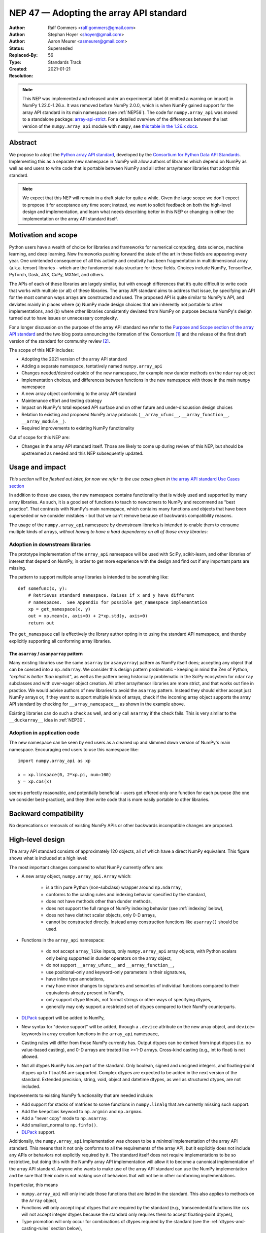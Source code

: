.. _NEP47:

========================================
NEP 47 — Adopting the array API standard
========================================

:Author: Ralf Gommers <ralf.gommers@gmail.com>
:Author: Stephan Hoyer <shoyer@gmail.com>
:Author: Aaron Meurer <asmeurer@gmail.com>
:Status: Superseded
:Replaced-By: 56
:Type: Standards Track
:Created: 2021-01-21
:Resolution:

.. note::

   This NEP was implemented and released under an experimental label (it
   emitted a warning on import) in NumPy 1.22.0-1.26.x. It was removed before
   NumPy 2.0.0, which is when NumPy gained support for the array API standard
   in its main namespace (see :ref:`NEP56`). The code for ``numpy.array_api``
   was moved to a standalone package: `array-api-strict
   <https://github.com/data-apis/array-api-strict>`__. For a detailed overview
   of the differences between the last version of the ``numpy.array_api``
   module with ``numpy``, see `this table in the 1.26.x docs
   <https://numpy.org/doc/1.26/reference/array_api.html#table-of-differences-between-numpy-array-api-and-numpy>`__.


Abstract
--------

We propose to adopt the `Python array API standard`_, developed by the
`Consortium for Python Data API Standards`_. Implementing this as a separate
new namespace in NumPy will allow authors of libraries which depend on NumPy
as well as end users to write code that is portable between NumPy and all
other array/tensor libraries that adopt this standard.

.. note::

    We expect that this NEP will remain in a draft state for quite a while.
    Given the large scope we don't expect to propose it for acceptance any
    time soon; instead, we want to solicit feedback on both the high-level
    design and implementation, and learn what needs describing better in this
    NEP or changing in either the implementation or the array API standard
    itself.


Motivation and scope
--------------------

Python users have a wealth of choice for libraries and frameworks for
numerical computing, data science, machine learning, and deep learning. New
frameworks pushing forward the state of the art in these fields are appearing
every year. One unintended consequence of all this activity and creativity
has been fragmentation in multidimensional array (a.k.a. tensor) libraries -
which are the fundamental data structure for these fields. Choices include
NumPy, Tensorflow, PyTorch, Dask, JAX, CuPy, MXNet, and others.

The APIs of each of these libraries are largely similar, but with enough
differences that it’s quite difficult to write code that works with multiple
(or all) of these libraries. The array API standard aims to address that
issue, by specifying an API for the most common ways arrays are constructed
and used. The proposed API is quite similar to NumPy's API, and deviates mainly
in places where (a) NumPy made design choices that are inherently not portable
to other implementations, and (b) where other libraries consistently deviated
from NumPy on purpose because NumPy's design turned out to have issues or
unnecessary complexity.

For a longer discussion on the purpose of the array API standard we refer to
the `Purpose and Scope section of the array API standard <https://data-apis.github.io/array-api/latest/purpose_and_scope.html>`__
and the two blog posts announcing the formation of the Consortium [1]_ and
the release of the first draft version of the standard for community review [2]_.

The scope of this NEP includes:

- Adopting the 2021 version of the array API standard
- Adding a separate namespace, tentatively named ``numpy.array_api``
- Changes needed/desired outside of the new namespace, for example new dunder
  methods on the ``ndarray`` object
- Implementation choices, and differences between functions in the new
  namespace with those in the main ``numpy`` namespace
- A new array object conforming to the array API standard
- Maintenance effort and testing strategy
- Impact on NumPy's total exposed API surface and on other future and
  under-discussion design choices
- Relation to existing and proposed NumPy array protocols
  (``__array_ufunc__``, ``__array_function__``, ``__array_module__``).
- Required improvements to existing NumPy functionality

Out of scope for this NEP are:

- Changes in the array API standard itself. Those are likely to come up
  during review of this NEP, but should be upstreamed as needed and this NEP
  subsequently updated.


Usage and impact
----------------

*This section will be fleshed out later, for now we refer to the use cases given
in* `the array API standard Use Cases section <https://data-apis.github.io/array-api/latest/use_cases.html>`__

In addition to those use cases, the new namespace contains functionality that
is widely used and supported by many array libraries. As such, it is a good
set of functions to teach to newcomers to NumPy and recommend as "best
practice". That contrasts with NumPy's main namespace, which contains many
functions and objects that have been superseded or we consider mistakes - but
that we can't remove because of backwards compatibility reasons.

The usage of the ``numpy.array_api`` namespace by downstream libraries is
intended to enable them to consume multiple kinds of arrays, *without having
to have a hard dependency on all of those array libraries*:

.. image:: _static/nep-0047-library-dependencies.png

Adoption in downstream libraries
~~~~~~~~~~~~~~~~~~~~~~~~~~~~~~~~

The prototype implementation of the ``array_api`` namespace will be used with
SciPy, scikit-learn, and other libraries of interest that depend on NumPy, in
order to get more experience with the design and find out if any important
parts are missing.

The pattern to support multiple array libraries is intended to be something
like::

    def somefunc(x, y):
        # Retrieves standard namespace. Raises if x and y have different
        # namespaces.  See Appendix for possible get_namespace implementation
        xp = get_namespace(x, y)
        out = xp.mean(x, axis=0) + 2*xp.std(y, axis=0)
        return out

The ``get_namespace`` call is effectively the library author opting in to
using the standard API namespace, and thereby explicitly supporting
all conforming array libraries.


The ``asarray`` / ``asanyarray`` pattern
````````````````````````````````````````

Many existing libraries use the same ``asarray`` (or ``asanyarray``) pattern
as NumPy itself does; accepting any object that can be coerced into a ``np.ndarray``.
We consider this design pattern problematic - keeping in mind the Zen of
Python, *"explicit is better than implicit"*, as well as the pattern being
historically problematic in the SciPy ecosystem for ``ndarray`` subclasses
and with over-eager object creation. All other array/tensor libraries are
more strict, and that works out fine in practice. We would advise authors of
new libraries to avoid the ``asarray`` pattern. Instead they should either
accept just NumPy arrays or, if they want to support multiple kinds of
arrays, check if the incoming array object supports the array API standard
by checking for ``__array_namespace__`` as shown in the example above.

Existing libraries can do such a check as well, and only call ``asarray`` if
the check fails. This is very similar to the ``__duckarray__`` idea in
:ref:`NEP30`.


.. _adoption-application-code:

Adoption in application code
~~~~~~~~~~~~~~~~~~~~~~~~~~~~

The new namespace can be seen by end users as a cleaned up and slimmed down
version of NumPy's main namespace. Encouraging end users to use this
namespace like::

    import numpy.array_api as xp

    x = xp.linspace(0, 2*xp.pi, num=100)
    y = xp.cos(x)

seems perfectly reasonable, and potentially beneficial - users get offered only
one function for each purpose (the one we consider best-practice), and they
then write code that is more easily portable to other libraries.


Backward compatibility
----------------------

No deprecations or removals of existing NumPy APIs or other backwards
incompatible changes are proposed.


High-level design
-----------------

The array API standard consists of approximately 120 objects, all of which
have a direct NumPy equivalent. This figure shows what is included at a high level:

.. image:: _static/nep-0047-scope-of-array-API.png

The most important changes compared to what NumPy currently offers are:

- A new array object, ``numpy.array_api.Array`` which:

    - is a thin pure Python (non-subclass) wrapper around ``np.ndarray``,
    - conforms to the casting rules and indexing behavior specified by the
      standard,
    - does not have methods other than dunder methods,
    - does not support the full range of NumPy indexing behavior (see
      :ref:`indexing` below),
    - does not have distinct scalar objects, only 0-D arrays,
    - cannot be constructed directly. Instead array construction functions
      like ``asarray()`` should be used.

- Functions in the ``array_api`` namespace:

    - do not accept ``array_like`` inputs, only ``numpy.array_api`` array
      objects, with Python scalars only being supported in dunder operators on
      the array object,
    - do not support ``__array_ufunc__`` and ``__array_function__``,
    - use positional-only and keyword-only parameters in their signatures,
    - have inline type annotations,
    - may have minor changes to signatures and semantics of individual
      functions compared to their equivalents already present in NumPy,
    - only support dtype literals, not format strings or other ways of
      specifying dtypes,
    - generally may only support a restricted set of dtypes compared to their
      NumPy counterparts.

- DLPack_ support will be added to NumPy,
- New syntax for "device support" will be added, through a ``.device``
  attribute on the new array object, and ``device=`` keywords in array creation
  functions in the ``array_api`` namespace,
- Casting rules will differ from those NumPy currently has. Output dtypes can
  be derived from input dtypes (i.e. no value-based casting), and 0-D arrays
  are treated like >=1-D arrays. Cross-kind casting (e.g., int to float) is
  not allowed.
- Not all dtypes NumPy has are part of the standard. Only boolean, signed and
  unsigned integers, and floating-point dtypes up to ``float64`` are supported.
  Complex dtypes are expected to be added in the next version of the standard.
  Extended precision, string, void, object and datetime dtypes, as well as
  structured dtypes, are not included.

Improvements to existing NumPy functionality that are needed include:

- Add support for stacks of matrices to some functions in ``numpy.linalg``
  that are currently missing such support.
- Add the ``keepdims`` keyword to ``np.argmin`` and ``np.argmax``.
- Add a "never copy" mode to ``np.asarray``.
- Add smallest_normal to ``np.finfo()``.
- DLPack_ support.

Additionally, the ``numpy.array_api`` implementation was chosen to be a
*minimal* implementation of the array API standard. This means that it not
only conforms to all the requirements of the array API, but it explicitly does
not include any APIs or behaviors not explicitly required by it. The standard
itself does not require implementations to be so restrictive, but doing this
with the NumPy array API implementation will allow it to become a canonical
implementation of the array API standard. Anyone who wants to make use of the
array API standard can use the NumPy implementation and be sure that their
code is not making use of behaviors that will not be in other conforming
implementations.

In particular, this means

- ``numpy.array_api`` will only include those functions that are listed in the
  standard. This also applies to methods on the ``Array`` object,
- Functions will only accept input dtypes that are required by the standard
  (e.g., transcendental functions like ``cos`` will not accept integer dtypes
  because the standard only requires them to accept floating-point dtypes),
- Type promotion will only occur for combinations of dtypes required by the
  standard (see the :ref:`dtypes-and-casting-rules` section below),
- Indexing is limited to a subset of possible index types (see :ref:`indexing`
  below).


Functions in the ``array_api`` namespace
~~~~~~~~~~~~~~~~~~~~~~~~~~~~~~~~~~~~~~~~

Let's start with an example of a function implementation that shows the most
important differences with the equivalent function in the main namespace::

    def matmul(x1: Array, x2: Array, /) -> Array:
        """
        Array API compatible wrapper for :py:func:`np.matmul <numpy.matmul>`.
        See its docstring for more information.
        """
        if x1.dtype not in _numeric_dtypes or x2.dtype not in _numeric_dtypes:
            raise TypeError("Only numeric dtypes are allowed in matmul")

        # Call result type here just to raise on disallowed type combinations
        _result_type(x1.dtype, x2.dtype)

        return Array._new(np.matmul(x1._array, x2._array))

This function does not accept ``array_like`` inputs, only
``numpy.array_api.Array``. There are multiple reasons for this. Other array
libraries all work like this. Requiring the user to do coercion of Python
scalars, lists, generators, or other foreign objects explicitly results in a
cleaner design with less unexpected behavior. It is higher-performance---less
overhead from ``asarray`` calls. Static typing is easier. Subclasses will work
as expected. And the slight increase in verbosity because users have to
explicitly coerce to ``ndarray`` on rare occasions seems like a small price to
pay.

This function does not support ``__array_ufunc__`` nor ``__array_function__``.
These protocols serve a similar purpose as the array API standard module itself,
but through a different mechanisms. Because only ``Array`` instances are accepted,
dispatching via one of these protocols isn't useful anymore.

This function uses positional-only parameters in its signature. This makes
code more portable---writing, for instance, ``max(a=a, ...)`` is no longer
valid, hence if other libraries call the first parameter ``input`` rather than
``a``, that is fine. Note that NumPy already uses positional-only arguments
for functions that are ufuncs. The rationale for keyword-only parameters (not
shown in the above example) is two-fold: clarity of end user code, and it
being easier to extend the signature in the future without worrying about the
order of keywords.

This function has inline type annotations. Inline annotations are far easier to
maintain than separate stub files. And because the types are simple, this will
not result in a large amount of clutter with type aliases or unions like in the
current stub files NumPy has.

This function only accepts numeric dtypes (i.e., not ``bool``). It also does
not allow the input dtypes to be of different kinds (the internal
``_result_type()`` function will raise ``TypeError`` on cross-kind type
combinations like ``_result_type(int32, float64)``). This allows the
implementation to be minimal. Preventing combinations that work in NumPy but
are not required by the array API specification lets users of the submodule
know they are not relying on NumPy specific behavior that may not be present
in array API conforming implementations from other libraries.

DLPack support for zero-copy data interchange
~~~~~~~~~~~~~~~~~~~~~~~~~~~~~~~~~~~~~~~~~~~~~~

The ability to convert one kind of array into another kind is valuable, and
indeed necessary when downstream libraries want to support multiple kinds of
arrays. This requires a well-specified data exchange protocol. NumPy already
supports two of these, namely the buffer protocol (i.e., PEP 3118), and
the ``__array_interface__`` (Python side) / ``__array_struct__`` (C side)
protocol. Both work similarly, letting the "producer" describe how the data
is laid out in memory so the "consumer" can construct its own kind of array
with a view on that data.

DLPack works in a very similar way. The main reasons to prefer DLPack over
the options already present in NumPy are:

1. DLPack is the only protocol with device support (e.g., GPUs using CUDA or
   ROCm drivers, or OpenCL devices). NumPy is CPU-only, but other array
   libraries are not. Having one protocol per device isn't tenable, hence
   device support is a must.
2. Widespread support. DLPack has the widest adoption of all protocols. Only
   NumPy is missing support, and the experiences of other libraries with it
   are positive. This contrasts with the protocols NumPy does support, which
   are used very little---when other libraries want to interoperate with
   NumPy, they typically use the (more limited, and NumPy-specific)
   ``__array__`` protocol.

Adding support for DLPack to NumPy entails:

- Adding a ``ndarray.__dlpack__()`` method which returns a ``dlpack`` C
  structure wrapped in a ``PyCapsule``.
- Adding a ``np.from_dlpack(obj)`` function, where ``obj`` supports
  ``__dlpack__()``, and returns an ``ndarray``.

DLPack is currently a ~200 LoC header, and is meant to be included directly, so
no external dependency is needed. Implementation should be straightforward.


Syntax for device support
~~~~~~~~~~~~~~~~~~~~~~~~~

NumPy itself is CPU-only, so it clearly doesn't have a need for device support.
However, other libraries (e.g. TensorFlow, PyTorch, JAX, MXNet) support
multiple types of devices: CPU, GPU, TPU, and more exotic hardware.
To write portable code on systems with multiple devices, it's often necessary
to create new arrays on the same device as some other array, or to check that
two arrays live on the same device. Hence syntax for that is needed.

The array object will have a ``.device`` attribute which enables comparing
devices of different arrays (they only should compare equal if both arrays are
from the same library and it's the same hardware device). Furthermore,
``device=`` keywords in array creation functions are needed. For example::

    def empty(shape: Union[int, Tuple[int, ...]], /, *,
              dtype: Optional[dtype] = None,
              device: Optional[device] = None) -> Array:
        """
        Array API compatible wrapper for :py:func:`np.empty <numpy.empty>`.
        """
        if device not in ["cpu", None]:
            raise ValueError(f"Unsupported device {device!r}")
        return Array._new(np.empty(shape, dtype=dtype))

The implementation for NumPy is as simple as setting the device attribute to
the string ``"cpu"`` and raising an exception if array creation functions
encounter any other value.

.. _dtypes-and-casting-rules:

Dtypes and casting rules
~~~~~~~~~~~~~~~~~~~~~~~~

The supported dtypes in this namespace are boolean, 8/16/32/64-bit signed and
unsigned integer, and 32/64-bit floating-point dtypes. These will be added to
the namespace as dtype literals with the expected names (e.g., ``bool``,
``uint16``, ``float64``).

The most obvious omissions are the complex dtypes. The rationale for the lack
of complex support in the first version of the array API standard is that several
libraries (PyTorch, MXNet) are still in the process of adding support for
complex dtypes. The next version of the standard is expected to include ``complex64``
and ``complex128`` (see `this issue <https://github.com/data-apis/array-api/issues/102>`__
for more details).

Specifying dtypes to functions, e.g. via the ``dtype=`` keyword, is expected
to only use the dtype literals. Format strings, Python builtin dtypes, or
string representations of the dtype literals are not accepted. This will
improve readability and portability of code at little cost. Furthermore, no
behavior is expected of these dtype literals themselves other than basic
equality comparison. In particular, since the array API does not have scalar
objects, syntax like ``float32(0.0)`` is not allowed (a 0-D array can be
created with ``asarray(0.0, dtype=float32)``).

Casting rules are only defined between different dtypes of the same kind
(i.e., boolean to boolean, integer to integer, or floating-point to
floating-point). This also means omitting integer-uint64 combinations that
would upcast to float64 in NumPy. The rationale for this is that mixed-kind
(e.g., integer to floating-point) casting behaviors differ between libraries.

.. image:: _static/nep-0047-casting-rules-lattice.png

*Type promotion diagram. Promotion between any two types is given by their
join on this lattice. Only the types of participating arrays matter, not their
values. Dashed lines indicate that behavior for Python scalars is undefined on
overflow. The Python scalars themselves are only allowed in operators on the
array object, not inside of functions. Boolean, integer and floating-point
dtypes are not connected, indicating mixed-kind promotion is undefined (for
the NumPy implementation, these raise an exception).*

The most important difference between the casting rules in NumPy and in the
array API standard is how scalars and 0-dimensional arrays are handled. In the
standard, array scalars do not exist and 0-dimensional arrays follow the same
casting rules as higher-dimensional arrays. Furthermore, there is no
value-based casting in the standard. The result type of an operation can be
predicted entirely from its input arrays' dtypes, regardless of their shapes
or values. Python scalars are only allowed in dunder operations (like
``__add__``), and only if they are of the same kind as the array dtype. They
always cast to the dtype of the array, regardless of value. Overflow behavior
is undefined.

See the `Type Promotion Rules section of the array API standard <https://data-apis.github.io/array-api/latest/API_specification/type_promotion.html>`__
for more details.

In the implementation, this means

- Ensuring any operation that would produce an scalar object in NumPy is
  converted to a 0-D array in the ``Array`` constructor,
- Checking for combinations that would apply value-based casting and
  ensuring they promote to the correct type. This can be achieved, e.g., by
  manually broadcasting 0-D inputs (preventing them from participating in
  value-based casting), or by explicitly passing the ``signature`` argument
  to the underlying ufunc,
- In dunder operator methods, manually converting Python scalar inputs to 0-D
  arrays of the matching dtype if they are the same kind, and raising otherwise. For scalars out of
  bounds of the given dtype (for which the behavior is undefined by the spec),
  the behavior of ``np.array(scalar, dtype=dtype)`` is used (either cast or
  raise OverflowError).

.. _indexing:

Indexing
~~~~~~~~

An indexing expression that would return a scalar with ``ndarray``, e.g.
``arr_2d[0, 0]``, will return a 0-D array with the new ``Array`` object. There are
several reasons for this: array scalars are largely considered a design mistake
which no other array library copied; it works better for non-CPU libraries
(typically arrays can live on the device, scalars live on the host); and it's
simply a more consistent design. To get a Python scalar out of a 0-D array, one can
use the builtin for the type, e.g. ``float(arr_0d)``.

The other `indexing modes in the standard <https://data-apis.github.io/array-api/latest/API_specification/indexing.html>`__
do work largely the same as they do for ``numpy.ndarray``. One noteworthy
difference is that clipping in slice indexing (e.g., ``a[:n]`` where ``n`` is
larger than the size of the first axis) is unspecified behavior, because
that kind of check can be expensive on accelerators.

The standard omits advanced indexing (indexing by an integer array), and boolean indexing is limited to a
single n-D boolean array. This is due to those indexing modes not being
suitable for all types of arrays or JIT compilation. Furthermore, some
advanced NumPy indexing semantics, such as the semantics for mixing advanced
and non-advanced indices in a single index, are considered design mistakes in
NumPy. The absence of these more advanced index types does not seem to be
problematic; if a user or library author wants to use them, they can do so
through zero-copy conversion to ``numpy.ndarray``. This will signal correctly
to whomever reads the code that it is then NumPy-specific rather than portable
to all conforming array types.

Being a minimal implementation, ``numpy.array_api`` will explicitly disallow
slices with clipped bounds, advanced indexing, and boolean indices mixed with
other indices.

The array object
~~~~~~~~~~~~~~~~

The array object in the standard does not have methods other than dunder
methods. It also does not allow direct construction, preferring instead array
construction methods like ``asarray``. The rationale for that is that not all
array libraries have methods on their array object (e.g., TensorFlow does
not). It also provides only a single way of doing something, rather than have
functions and methods that are effectively duplicate.

Mixing operations that may produce views (e.g., indexing, ``nonzero``)
in combination with mutation (e.g., item or slice assignment) is
`explicitly documented in the standard to not be supported <https://data-apis.github.io/array-api/latest/design_topics/copies_views_and_mutation.html>`__.
This cannot easily be prohibited in the array object itself; instead this will
be guidance to the user via documentation.

The standard current does not prescribe a name for the array object itself. We
propose to name it ``Array``. This uses proper PEP 8 capitalization for a
class, and does not conflict with any existing NumPy class names. [3]_ Note
that the actual name of the array class does not actually matter that much as
it is not itself included in the top-level namespace, and cannot be directly
constructed.

Implementation
--------------

A prototype of the ``array_api`` namespace can be found in
https://github.com/numpy/numpy/pull/18585. The docstring in its
``__init__.py`` has several important notes about implementation details. The
code for the wrapper functions also contains ``# Note:`` comments everywhere
there is a difference with the NumPy API. The
implementation is entirely in pure Python, and consists primarily of wrapper
classes/functions that pass through to the corresponding NumPy functions after
applying input validation and any changed behavior. One important part that is not
implemented yet is DLPack_ support, as its implementation in ``np.ndarray`` is
still in progress (https://github.com/numpy/numpy/pull/19083).

The ``numpy.array_api`` module is considered experimental. This means that
importing it will issue a ``UserWarning``. The alternative to this was naming
the module ``numpy._array_api``, but the warning was chosen instead so that it
does not become necessary to rename the module in the future, potentially
breaking user code. The module also requires Python 3.8 or greater due to
extensive use of the positional-only argument syntax.

The experimental nature of the module also means that it is not yet mentioned
anywhere in the NumPy documentation, outside of its module docstring and this
NEP. Documentation for the implementation is itself a challenging problem.
Presently every docstring in the implementation simply references the
underlying NumPy function it implements. However, this is not ideal, as the
underlying NumPy function may have different behavior from the corresponding
function in the array API, for instance, additional keyword arguments that are
not present in the array API. It has been suggested that documentation may be
pulled directly from the spec itself, but support for this would require
making some technical changes to the way the spec is written, and so the
current implementation does not yet make any attempt to do this.

The array API specification is accompanied by an in-progress `official test
suite <https://github.com/data-apis/array-api-tests>`_, which is designed to
test conformance of any library to the array API specification. The tests
included with the implementation will therefore be minimal, as the majority of
the behavior will be verified by this test suite. The tests in NumPy itself
for the ``array_api`` submodule will only include testing for behavior not
covered by the array API test suite, for instance, tests that the
implementation is minimal and properly rejects things like disallowed type
combinations. A CI job will be added to the array API test suite repository to
regularly test it against the NumPy implementation. The array API test suite
is designed to be vendored if libraries wish to do that, but this idea was
rejected for NumPy because the time taken by it is significant relative to the
existing NumPy test suite, and because the test suite is itself still
a work in progress.

The dtype objects
~~~~~~~~~~~~~~~~~

We must be able to compare dtypes for equality, and expressions like these must
be possible::

    np.array_api.some_func(..., dtype=x.dtype)

The above implies it would be nice to have ``np.array_api.float32 ==
np.array_api.ndarray(...).dtype``.

Dtypes should not be assumed to have a class hierarchy by users, however we are
free to implement it with a class hierarchy if that's convenient. We considered
the following options to implement dtype objects:

1. Alias dtypes to those in the main namespace, e.g., ``np.array_api.float32 =
   np.float32``.
2. Make the dtypes instances of ``np.dtype``, e.g., ``np.array_api.float32 =
   np.dtype(np.float32)``.
3. Create new singleton classes with only the required methods/attributes
   (currently just ``__eq__``).

It seems like (2) would be easiest from the perspective of interacting with
functions outside the main namespace and (3) would adhere best to the
standard. (2) does not prevent users from accessing NumPy-specific attributes
of the dtype objects like (3) would, although unlike (1), it does disallow
creating scalar objects like ``float32(0.0)``. (2) also keeps only one object
per dtype---with (1), ``arr.dtype`` would be still be a dtype instance. The
implementation currently uses (2).

TBD: the standard does not yet have a good way to inspect properties of a
dtype, to ask questions like "is this an integer dtype?". Perhaps this is easy
enough to do for users, like so::

    def _get_dtype(dt_or_arr):
        return dt_or_arr.dtype if hasattr(dt_or_arr, 'dtype') else dt_or_arr

    def is_floating(dtype_or_array):
        dtype = _get_dtype(dtype_or_array)
        return dtype in (float32, float64)

    def is_integer(dtype_or_array):
        dtype = _get_dtype(dtype_or_array)
        return dtype in (uint8, uint16, uint32, uint64, int8, int16, int32, int64)

However it could make sense to add to the standard. Note that NumPy itself
currently does not have a great for asking such questions, see
`gh-17325 <https://github.com/numpy/numpy/issues/17325>`__.


Feedback from downstream library authors
~~~~~~~~~~~~~~~~~~~~~~~~~~~~~~~~~~~~~~~~

TODO - this can only be done after trying out some use cases

Leo Fang (CuPy): *"My impression is for CuPy we could simply take this new array object and s/numpy/cupy"*


Related work
------------

:ref:`NEP37` contains a similar mechanism to retrieve a NumPy-like namespace.
In fact, NEP 37 inspired the (slightly simpler) mechanism in the array API
standard.

Other libraries have adopted large parts of NumPy's API, made changes where
necessary, and documented deviations. See for example
`the jax.numpy documentation <https://jax.readthedocs.io/en/latest/jax.numpy.html>`__
and `Difference between CuPy and NumPy <https://docs.cupy.dev/en/stable/reference/difference.html>`__.
The array API standard was constructed with the help of such comparisons, only
between many array libraries rather than only between NumPy and one other library.


Alternatives
------------

It was proposed to have the NumPy array API implementation as a separate
library from NumPy. This was rejected because keeping it separate will make it
less likely for people to review it, and including it in NumPy itself as an
experimental submodule will make it easier for end users and library authors
who already depend on NumPy to access the implementation.

Appendix - a possible ``get_namespace`` implementation
------------------------------------------------------

The ``get_namespace`` function mentioned in the
:ref:`adoption-application-code` section can be implemented like::

    def get_namespace(*xs):
        # `xs` contains one or more arrays, or possibly Python scalars (accepting
        # those is a matter of taste, but doesn't seem unreasonable).
        namespaces = {
            x.__array_namespace__() if hasattr(x, '__array_namespace__') else None for x in xs if not isinstance(x, (bool, int, float, complex))
        }

        if not namespaces:
            # one could special-case np.ndarray above or use np.asarray here if
            # older numpy versions need to be supported.
            raise ValueError("Unrecognized array input")

        if len(namespaces) != 1:
            raise ValueError(f"Multiple namespaces for array inputs: {namespaces}")

        xp, = namespaces
        if xp is None:
            raise ValueError("The input is not a supported array type")

        return xp


Discussion
----------

- `First discussion on the mailing list about the array API standard <https://mail.python.org/pipermail/numpy-discussion/2020-November/081181.html>`__

- `Discussion of NEP 47 on the mailing list
  <https://mail.python.org/pipermail/numpy-discussion/2021-February/081530.html>`_

- `PR #18585 implementing numpy.array_api
  <https://github.com/numpy/numpy/pull/18585>`_

References and footnotes
------------------------

.. _Python array API standard: https://data-apis.github.io/array-api/latest

.. _Consortium for Python Data API Standards: https://data-apis.org/

.. _DLPack: https://github.com/dmlc/dlpack

.. [1] https://data-apis.org/blog/announcing_the_consortium/

.. [2] https://data-apis.org/blog/array_api_standard_release/

.. [3] https://github.com/numpy/numpy/pull/18585#discussion_r641370294

Copyright
---------

This document has been placed in the public domain. [1]_
